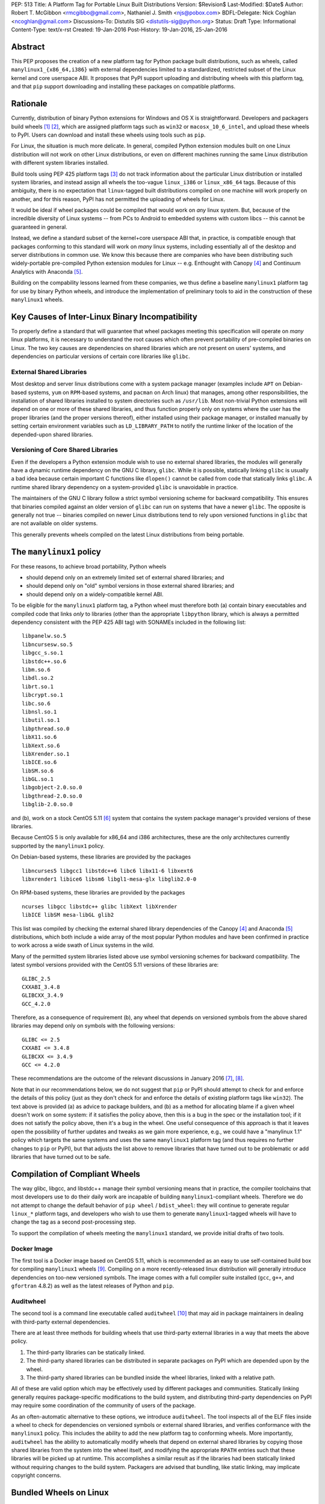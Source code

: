PEP: 513
Title: A Platform Tag for Portable Linux Built Distributions
Version: $Revision$
Last-Modified: $Date$
Author: Robert T. McGibbon <rmcgibbo@gmail.com>, Nathaniel J. Smith <njs@pobox.com>
BDFL-Delegate: Nick Coghlan <ncoghlan@gmail.com>
Discussions-To: Distutils SIG <distutils-sig@python.org>
Status: Draft
Type: Informational
Content-Type: text/x-rst
Created: 19-Jan-2016
Post-History: 19-Jan-2016, 25-Jan-2016


Abstract
========

This PEP proposes the creation of a new platform tag for Python package built
distributions, such as wheels, called ``manylinux1_{x86_64,i386}`` with
external dependencies limited to a standardized, restricted subset of
the Linux kernel and core userspace ABI. It proposes that PyPI support
uploading and distributing wheels with this platform tag, and that ``pip``
support downloading and installing these packages on compatible platforms.


Rationale
=========

Currently, distribution of binary Python extensions for Windows and OS X is
straightforward. Developers and packagers build wheels [1]_ [2]_, which are
assigned platform tags such as ``win32`` or ``macosx_10_6_intel``, and upload
these wheels to PyPI. Users can download and install these wheels using tools
such as ``pip``.

For Linux, the situation is much more delicate. In general, compiled Python
extension modules built on one Linux distribution will not work on other Linux
distributions, or even on different machines running the same Linux
distribution with different system libraries installed.

Build tools using PEP 425 platform tags [3]_ do not track information about the
particular Linux distribution or installed system libraries, and instead assign
all wheels the too-vague ``linux_i386`` or ``linux_x86_64`` tags. Because of
this ambiguity, there is no expectation that ``linux``-tagged built
distributions compiled on one machine will work properly on another, and for
this reason, PyPI has not permitted the uploading of wheels for Linux.

It would be ideal if wheel packages could be compiled that would work on *any*
linux system. But, because of the incredible diversity of Linux systems -- from
PCs to Android to embedded systems with custom libcs -- this cannot
be guaranteed in general.

Instead, we define a standard subset of the kernel+core userspace ABI that,
in practice, is compatible enough that packages conforming to this standard
will work on *many* linux systems, including essentially all of the desktop
and server distributions in common use. We know this because there are
companies who have been distributing such widely-portable pre-compiled Python
extension modules for Linux -- e.g. Enthought with Canopy [4]_ and Continuum
Analytics with Anaconda [5]_.

Building on the compability lessons learned from these companies, we thus
define a baseline ``manylinux1`` platform tag for use by binary Python
wheels, and introduce the implementation of preliminary tools to aid in the
construction of these ``manylinux1`` wheels.


Key Causes of Inter-Linux Binary Incompatibility
================================================

To properly define a standard that will guarantee that wheel packages meeting
this specification will operate on *many* linux platforms, it is necessary to
understand the root causes which often prevent portability of pre-compiled
binaries on Linux. The two key causes are dependencies on shared libraries
which are not present on users' systems, and dependencies on particular
versions of certain core libraries like ``glibc``.


External Shared Libraries
-------------------------

Most desktop and server linux distributions come with a system package manager
(examples include ``APT`` on Debian-based systems, ``yum`` on
``RPM``-based systems, and ``pacman`` on Arch linux) that manages, among other
responsibilities, the installation of shared libraries installed to system
directories such as ``/usr/lib``. Most non-trivial Python extensions will depend
on one or more of these shared libraries, and thus function properly only on
systems where the user has the proper libraries (and the proper
versions thereof), either installed using their package manager, or installed
manually by setting certain environment variables such as ``LD_LIBRARY_PATH``
to notify the runtime linker of the location of the depended-upon shared
libraries.


Versioning of Core Shared Libraries
-----------------------------------

Even if the developers a Python extension module wish to use no
external shared libraries, the modules will generally have a dynamic runtime
dependency on the GNU C library, ``glibc``. While it is possible, statically
linking ``glibc`` is usually a bad idea because certain important C functions
like ``dlopen()`` cannot be called from code that statically links ``glibc``. A
runtime shared library dependency on a system-provided ``glibc`` is unavoidable
in practice.

The maintainers of the GNU C library follow a strict symbol versioning scheme
for backward compatibility. This ensures that binaries compiled against an older
version of ``glibc`` can run on systems that have a newer ``glibc``. The
opposite is generally not true -- binaries compiled on newer Linux
distributions tend to rely upon versioned functions in ``glibc`` that are not
available on older systems.

This generally prevents wheels compiled on the latest Linux distributions
from being portable.


The ``manylinux1`` policy
=========================

For these reasons, to achieve broad portability, Python wheels

* should depend only on an extremely limited set of external shared
  libraries; and
* should depend only on "old" symbol versions in those external shared
  libraries; and
* should depend only on a widely-compatible kernel ABI.

To be eligible for the ``manylinux1`` platform tag, a Python wheel must
therefore both (a) contain binary executables and compiled code that links
*only* to libraries (other than the appropriate ``libpython`` library, which is
always a permitted dependency consistent with the PEP 425 ABI tag) with SONAMEs
included in the following list: ::

    libpanelw.so.5
    libncursesw.so.5
    libgcc_s.so.1
    libstdc++.so.6
    libm.so.6
    libdl.so.2
    librt.so.1
    libcrypt.so.1
    libc.so.6
    libnsl.so.1
    libutil.so.1
    libpthread.so.0
    libX11.so.6
    libXext.so.6
    libXrender.so.1
    libICE.so.6
    libSM.so.6
    libGL.so.1
    libgobject-2.0.so.0
    libgthread-2.0.so.0
    libglib-2.0.so.0

and (b), work on a stock CentOS 5.11 [6]_ system that contains the system
package manager's provided versions of these libraries.

Because CentOS 5 is only available for x86_64 and i386 architectures,
these are the only architectures currently supported by the ``manylinux1``
policy.

On Debian-based systems, these libraries are provided by the packages ::

    libncurses5 libgcc1 libstdc++6 libc6 libx11-6 libxext6
    libxrender1 libice6 libsm6 libgl1-mesa-glx libglib2.0-0

On RPM-based systems, these libraries are provided by the packages ::

    ncurses libgcc libstdc++ glibc libXext libXrender
    libICE libSM mesa-libGL glib2

This list was compiled by checking the external shared library dependencies of
the Canopy [4]_ and Anaconda [5]_ distributions, which both include a wide array
of the most popular Python modules and have been confirmed in practice to work
across a wide swath of Linux systems in the wild.

Many of the permitted system libraries listed above use symbol versioning
schemes for backward compatibility. The latest symbol versions provided with
the CentOS 5.11 versions of these libraries are: ::

    GLIBC_2.5
    CXXABI_3.4.8
    GLIBCXX_3.4.9
    GCC_4.2.0

Therefore, as a consequence of requirement (b), any wheel that depends on
versioned symbols from the above shared libraries may depend only on symbols
with the following versions: ::

    GLIBC <= 2.5
    CXXABI <= 3.4.8
    GLIBCXX <= 3.4.9
    GCC <= 4.2.0

These recommendations are the outcome of the relevant discussions in January
2016 [7]_, [8]_.

Note that in our recommendations below, we do not suggest that ``pip``
or PyPI should attempt to check for and enforce the details of this
policy (just as they don't check for and enforce the details of
existing platform tags like ``win32``). The text above is provided (a)
as advice to package builders, and (b) as a method for allocating
blame if a given wheel doesn't work on some system: if it satisfies
the policy above, then this is a bug in the spec or the installation
tool; if it does not satisfy the policy above, then it's a bug in the
wheel. One useful consequence of this approach is that it leaves open
the possibility of further updates and tweaks as we gain more
experience, e.g., we could have a "manylinux 1.1" policy which targets
the same systems and uses the same ``manylinux1`` platform tag (and
thus requires no further changes to ``pip`` or PyPI), but that adjusts
the list above to remove libraries that have turned out to be
problematic or add libraries that have turned out to be safe.


Compilation of Compliant Wheels
===============================

The way glibc, libgcc, and libstdc++ manage their symbol versioning
means that in practice, the compiler toolchains that most developers
use to do their daily work are incapable of building
``manylinux1``-compliant wheels. Therefore we do not attempt to change
the default behavior of ``pip wheel`` / ``bdist_wheel``: they will
continue to generate regular ``linux_*`` platform tags, and developers
who wish to use them to generate ``manylinux1``-tagged wheels will
have to change the tag as a second post-processing step.

To support the compilation of wheels meeting the ``manylinux1`` standard, we
provide initial drafts of two tools.


Docker Image
------------

The first tool is a Docker image based on CentOS 5.11, which is recommended as
an easy to use self-contained build box for compiling ``manylinux1`` wheels
[9]_. Compiling on a more recently-released linux distribution will generally
introduce dependencies on too-new versioned symbols. The image comes with a
full compiler suite installed (``gcc``, ``g++``, and ``gfortran`` 4.8.2) as
well as the latest releases of Python and ``pip``.

Auditwheel
----------

The second tool is a command line executable called ``auditwheel`` [10]_ that
may aid in package maintainers in dealing with third-party external
dependencies.

There are at least three methods for building wheels that use third-party
external libraries in a way that meets the above policy.

1. The third-party libraries can be statically linked.
2. The third-party shared libraries can be distributed in
   separate packages on PyPI which are depended upon by the wheel.
3. The third-party shared libraries can be bundled inside the wheel
   libraries, linked with a relative path.

All of these are valid option which may be effectively used by different
packages and communities. Statically linking generally requires
package-specific modifications to the build system, and distributing
third-party dependencies on PyPI may require some coordination of the
community of users of the package.

As an often-automatic alternative to these options, we introduce ``auditwheel``.
The tool inspects all of the ELF files  inside a wheel to check for
dependencies on versioned symbols or external  shared libraries, and verifies
conformance with the ``manylinux1`` policy. This  includes the ability to add
the new platform tag to conforming wheels. More importantly, ``auditwheel`` has
the ability to automatically modify wheels that depend on external shared
libraries by copying those shared libraries from the system into the wheel
itself, and modifying the appropriate ``RPATH`` entries such that these
libraries will be picked up at runtime. This accomplishes a similar result as
if the libraries had been statically linked without requiring changes to the
build system. Packagers are advised that bundling, like static linking, may
implicate copyright concerns.


Bundled Wheels on Linux
=======================

While we acknowledge many approaches for dealing with third-party library
dependencies within ``manylinux1`` wheels, we recognize that the ``manylinux1``
policy encourages bundling external dependencies, a practice
which runs counter to  the package management policies of many linux
distributions' system package  managers [11]_, [12]_. The primary purpose of
this is cross-distro compatibility.  Furthermore, ``manylinux1`` wheels on PyPI
occupy a different  niche than the Python packages available through the
system package manager.

The decision in this PEP to encourage departure from general Linux distribution
unbundling policies is informed by the following concerns:

1. In these days of automated continuous integration and deployment
   pipelines, publishing new versions and updating dependencies is easier
   than it was when those policies were defined.
2. ``pip`` users remain free to use the ``"--no-binary"`` option if they want
   to force local builds rather than using pre-built wheel files.
3. The popularity of modern container based deployment and "immutable
   infrastructure" models involve substantial bundling at the application
   layer anyway.
4. Distribution of bundled wheels through PyPI is currently the norm for
   Windows and OS X.
5. This PEP doesn't rule out the idea of offering more targeted binaries for
   particular Linux distributions in the future.

The model described in this PEP is most ideally suited for cross-platform
Python packages, because it means they can reuse much of the
work that they're already doing to make static Windows and OS X wheels. We
recognize that it is less optimal for Linux-specific packages that might
prefer to interact more closely with Linux's unique package management
functionality and only care about targeting a small set of particular distos.


Security Implications
---------------------

One of the advantages of dependencies on centralized libraries in Linux is
that bugfixes and security updates can be deployed system-wide, and
applications which depend on these libraries will automatically feel the
effects of these patches when the underlying libraries are updated. This can
be particularly important for security updates in packages engaged in
communication across the network or cryptography.

``manylinux1`` wheels distributed through PyPI that bundle security-critical
libraries like OpenSSL will thus assume responsibility for prompt updates in
response disclosed vulnerabilities and patches. This closely parallels the
security implications of the distribution of binary wheels on Windows that,
because the platform lacks a system package manager, generally bundle their
dependencies. In particular, because it lacks a stable ABI, OpenSSL cannot be
included in the ``manylinux1`` profile.



Platform Detection for Installers
=================================

Above, we defined what it means for a *wheel* to be
``manylinux1``-compatible. Here we discuss what it means for a *Python
installation* to be ``manylinux1``-compatible. In particular, this is
important for tools like ``pip`` to know when deciding whether or not
they should consider ``manylinux1``-tagged wheels for installation.

Because the ``manylinux1`` profile is already known to work for the
many thousands of users of popular commercial Python distributions, we
suggest that installation tools should error on the side of assuming
that a system *is* compatible, unless there is specific reason to
think otherwise.

We know of three main sources of potential incompatibility that are likely to
arise in practice:

* Eventually, in the future, there may exist distributions that break
  compatibility with this profile (e.g., if one of the libraries in
  the profile changes its ABI in a backwards-incompatible way)
* A linux distribution that is too old (e.g. RHEL 4)
* A linux distribution that does not use ``glibc`` (e.g. Alpine Linux, which is
  based on musl ``libc``, or Android)

Therefore, we propose a two-pronged approach. To catch the first
case, we standardize a mechanism for a Python distributor to signal
that a particular Python install definitely is or is not compatible
with ``manylinux1``: this is done by installing a module named
``_manylinux``, and setting its ``manylinux1_compatible``
attribute. We do not propose adding any such module to the standard
library -- this is merely a well-known name by which distributors and
installation tools can rendezvous. However, if a distributor does add
this module, *they should add it to the standard library* rather than
to a ``site-packages/`` directory, because the standard library is
inherited by virtualenvs (which we want), and ``site-packages/`` in
general is not.

Then, to handle the latter two cases for existing Python
distributions, we suggest a simple and reliable method to check for
the presence and version of ``glibc`` (basically using it as a "clock"
for the overall age of the distribution).

Specifically, the algorithm we propose is::

    def is_manylinux1_compatible():
        # Check for presence of _manylinux module
        try:
            import _manylinux
            return bool(_manylinux.manylinux1_compatible)
        except (ImportError, AttributeError):
            # Fall through to heuristic check below
            pass

        # Check glibc version. CentOS 5 uses glibc 2.5.
        return have_compatible_glibc(2, 5)

    def have_compatible_glibc(major, minimum_minor):
        import ctypes

        process_namespace = ctypes.CDLL(None)
        try:
            gnu_get_libc_version = process_namespace.gnu_get_libc_version
        except AttributeError:
            # Symbol doesn't exist -> therefore, we are not linked to
            # glibc.
            return False

        # Call gnu_get_libc_version, which returns a string like "2.5".
        gnu_get_libc_version.restype = ctypes.c_char_p
        version_str = gnu_get_libc_version()
        # py2 / py3 compatibility:
        if not isinstance(version_str, str):
            version_str = version_str.decode("ascii")

        # Parse string and check against requested version.
        version = [int(piece) for piece in version_str.split(".")]
        assert len(version) == 2
        if major != version[0]:
            return False
        if minimum_minor > version[1]:
            return False
        return True

**Rejected alternatives:** We also considered using a configuration
file, e.g. ``/etc/python/compatibility.cfg``. The problem with this is
that a single filesystem might contain many different interpreter
environments, each with their own ABI profile -- the ``manylinux1``
compatibility of a system-installed x86_64 CPython might not tell us
much about the ``manylinux1`` compatibility of a user-installed i386
PyPy. Locating this configuration information within the Python
environment itself ensures that it remains attached to the correct
binary, and dramatically simplifies lookup code.

We also considered using a more elaborate structure, like a list of
all platform tags that should be considered compatible, together with
their preference ordering, for example: ``_binary_compat.compatible =
["manylinux1_x86_64", "centos5_x86_64", "linux_x86_64"]``. However,
this introduces several complications. For example, we want to be able
to distinguish between the state of "doesn't support ``manylinux1``"
(or eventually ``manylinux2``, etc.) versus "doesn't specify either
way whether it supports ``manylinux1``", which is not entirely obvious
in the above representation; and, it's not at all clear what features
are really needed vis a vis preference ordering given that right now
the only possible platform tags are ``manylinux1`` and ``linux``.  So
we're deferring a more complete solution here for a separate PEP, when
/ if Linux gets more platform tags.

For the library compatibility check, we also considered much more
elaborate checks (e.g. checking the kernel version, searching for and
checking the versions of all the individual libraries listed in the
``manylinux1`` profile, etc.), but ultimately decided that this would
be more likely to introduce confusing bugs than actually help the
user. (For example: different distributions vary in where they
actually put these libraries, and if our checking code failed to use
the correct path search then it could easily return incorrect
answers.)



PyPI Support
============

PyPI should permit wheels containing the ``manylinux1`` platform tag to be
uploaded. PyPI should not attempt to formally verify that wheels containing
the ``manylinux1`` platform tag adhere to the ``manylinux1`` policy described
in this document. This verification tasks should be left to other tools, like
``auditwheel``, that are developed separately.


Rejected Alternatives
=====================

One alternative would be to provide separate platform tags for each Linux
distribution (and each version thereof), e.g. ``RHEL6``, ``ubuntu14_10``,
``debian_jessie``, etc. Nothing in this proposal rules out the possibility of
adding such platform tags in the future, or of further extensions to wheel
metadata that would allow wheels to declare dependencies on external
system-installed packages. However, such extensions would require substantially
more work than this proposal, and still might not be appreciated by package
developers who would prefer not to have to maintain multiple build environments
and build multiple wheels in order to cover all the common Linux distributions.
Therefore we consider such proposals to be out-of-scope for this PEP.


Future updates
==============

We anticipate that at some point in the future there will be a
``manylinux2`` specifying a more modern baseline environment (perhaps
based on CentOS 6), and someday a ``manylinux3`` and so forth, but we
defer specifying these until we have more experience with the initial
``manylinux1`` proposal.


References
==========

.. [1] PEP 0427 -- The Wheel Binary Package Format 1.0
   (https://www.python.org/dev/peps/pep-0427/)
.. [2] PEP 0491 -- The Wheel Binary Package Format 1.9
   (https://www.python.org/dev/peps/pep-0491/)
.. [3] PEP 425 -- Compatibility Tags for Built Distributions
   (https://www.python.org/dev/peps/pep-0425/)
.. [4] Enthought Canopy Python Distribution
   (https://store.enthought.com/downloads/)
.. [5] Continuum Analytics Anaconda Python Distribution
   (https://www.continuum.io/downloads)
.. [6] CentOS 5.11 Release Notes
   (https://wiki.centos.org/Manuals/ReleaseNotes/CentOS5.11)
.. [7] manylinux-discuss mailing list discussion
   (https://groups.google.com/forum/#!topic/manylinux-discuss/-4l3rrjfr9U)
.. [8] distutils-sig discussion
   (https://mail.python.org/pipermail/distutils-sig/2016-January/027997.html)
.. [9] manylinux1 docker image
   (https://quay.io/repository/manylinux/manylinux)
.. [10] auditwheel tool
   (https://pypi.python.org/pypi/auditwheel)
.. [11] Fedora Bundled Software Policy
   (https://fedoraproject.org/wiki/Bundled_Software_policy)
.. [12] Debian Policy Manual -- 4.13: Convenience copies of code
    (https://www.debian.org/doc/debian-policy/ch-source.html#s-embeddedfiles)


Copyright
=========

This document has been placed into the public domain.

..
   Local Variables:
   mode: indented-text
   indent-tabs-mode: nil
   sentence-end-double-space: t
   fill-column: 70
   coding: utf-8
   End:
